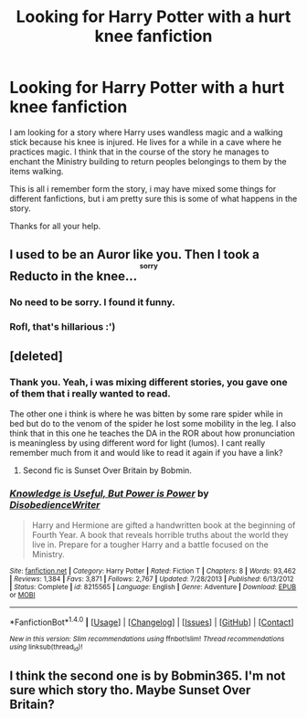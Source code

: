 #+TITLE: Looking for Harry Potter with a hurt knee fanfiction

* Looking for Harry Potter with a hurt knee fanfiction
:PROPERTIES:
:Author: Veby7
:Score: 3
:DateUnix: 1517004530.0
:DateShort: 2018-Jan-27
:FlairText: Request
:END:
I am looking for a story where Harry uses wandless magic and a walking stick because his knee is injured. He lives for a while in a cave where he practices magic. I think that in the course of the story he manages to enchant the Ministry building to return peoples belongings to them by the items walking.

This is all i remember form the story, i may have mixed some things for different fanfictions, but i am pretty sure this is some of what happens in the story.

Thanks for all your help.


** I used to be an Auror like you. Then I took a Reducto in the knee... ^{^{^{sorry}}}
:PROPERTIES:
:Author: denarii
:Score: 21
:DateUnix: 1517016188.0
:DateShort: 2018-Jan-27
:END:

*** No need to be sorry. I found it funny.
:PROPERTIES:
:Score: 3
:DateUnix: 1517024383.0
:DateShort: 2018-Jan-27
:END:


*** Rofl, that's hillarious :')
:PROPERTIES:
:Author: Mac_cy
:Score: 1
:DateUnix: 1517047889.0
:DateShort: 2018-Jan-27
:END:


** [deleted]
:PROPERTIES:
:Score: 3
:DateUnix: 1517007585.0
:DateShort: 2018-Jan-27
:END:

*** Thank you. Yeah, i was mixing different stories, you gave one of them that i really wanted to read.

The other one i think is where he was bitten by some rare spider while in bed but do to the venom of the spider he lost some mobility in the leg. I also think that in this one he teaches the DA in the ROR about how pronunciation is meaningless by using different word for light (lumos). I cant really remember much from it and would like to read it again if you have a link?
:PROPERTIES:
:Author: Veby7
:Score: 3
:DateUnix: 1517016326.0
:DateShort: 2018-Jan-27
:END:

**** Second fic is Sunset Over Britain by Bobmin.
:PROPERTIES:
:Author: DZCreeper
:Score: 1
:DateUnix: 1517049802.0
:DateShort: 2018-Jan-27
:END:


*** [[http://www.fanfiction.net/s/8215565/1/][*/Knowledge is Useful, But Power is Power/*]] by [[https://www.fanfiction.net/u/1228238/DisobedienceWriter][/DisobedienceWriter/]]

#+begin_quote
  Harry and Hermione are gifted a handwritten book at the beginning of Fourth Year. A book that reveals horrible truths about the world they live in. Prepare for a tougher Harry and a battle focused on the Ministry.
#+end_quote

^{/Site/: [[http://www.fanfiction.net/][fanfiction.net]] *|* /Category/: Harry Potter *|* /Rated/: Fiction T *|* /Chapters/: 8 *|* /Words/: 93,462 *|* /Reviews/: 1,384 *|* /Favs/: 3,871 *|* /Follows/: 2,767 *|* /Updated/: 7/28/2013 *|* /Published/: 6/13/2012 *|* /Status/: Complete *|* /id/: 8215565 *|* /Language/: English *|* /Genre/: Adventure *|* /Download/: [[http://www.ff2ebook.com/old/ffn-bot/index.php?id=8215565&source=ff&filetype=epub][EPUB]] or [[http://www.ff2ebook.com/old/ffn-bot/index.php?id=8215565&source=ff&filetype=mobi][MOBI]]}

--------------

*FanfictionBot*^{1.4.0} *|* [[[https://github.com/tusing/reddit-ffn-bot/wiki/Usage][Usage]]] | [[[https://github.com/tusing/reddit-ffn-bot/wiki/Changelog][Changelog]]] | [[[https://github.com/tusing/reddit-ffn-bot/issues/][Issues]]] | [[[https://github.com/tusing/reddit-ffn-bot/][GitHub]]] | [[[https://www.reddit.com/message/compose?to=tusing][Contact]]]

^{/New in this version: Slim recommendations using/ ffnbot!slim! /Thread recommendations using/ linksub(thread_id)!}
:PROPERTIES:
:Author: FanfictionBot
:Score: 1
:DateUnix: 1517007602.0
:DateShort: 2018-Jan-27
:END:


** I think the second one is by Bobmin365. I'm not sure which story tho. Maybe Sunset Over Britain?
:PROPERTIES:
:Author: SarKrisD
:Score: 1
:DateUnix: 1517021726.0
:DateShort: 2018-Jan-27
:END:
